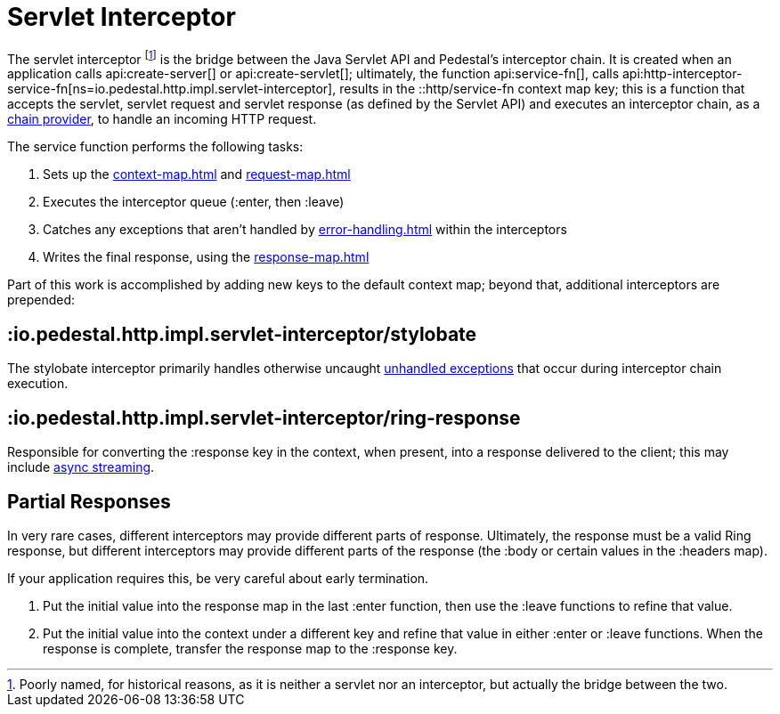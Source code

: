 = Servlet Interceptor

The servlet interceptor footnote:[Poorly named, for historical reasons, as it is neither a servlet nor an interceptor, but actually the bridge between the two.] is the bridge between the Java Servlet API and Pedestal's
interceptor chain. It is created when an application calls
api:create-server[] or api:create-servlet[]; ultimately, the function
api:service-fn[],
calls api:http-interceptor-service-fn[ns=io.pedestal.http.impl.servlet-interceptor],
results in the ::http/service-fn context map key; this is a function that accepts
the servlet, servlet request and servlet response (as defined by the Servlet API)
and executes an interceptor chain, as a xref:chain-providers.adoc[chain provider],
to handle an incoming HTTP request.

The service function performs the following tasks:

   1. Sets up the xref:context-map.adoc[] and xref:request-map.adoc[]
   2. Executes the interceptor queue (:enter, then :leave)
   3. Catches any exceptions that aren't handled by xref:error-handling.adoc[] within the interceptors
   4. Writes the final response, using the xref:response-map.adoc[]

Part of this work is accomplished  by adding new keys to the default context map; beyond
that, additional interceptors are prepended:

== :io.pedestal.http.impl.servlet-interceptor/stylobate

The stylobate interceptor primarily handles otherwise uncaught
xref:error-handling.adoc[unhandled exceptions] that occur during
interceptor chain execution.

== :io.pedestal.http.impl.servlet-interceptor/ring-response

Responsible for converting the :response key in the context, when present,
into a response delivered to the client; this may include
xref:streaming.adoc[async streaming].

## Partial Responses

In very rare cases, different interceptors may provide different parts of response.
Ultimately, the response must be a valid Ring response, but different interceptors may
provide different parts of the response (the :body or certain values in the :headers map).

If your application requires this, be very careful about early termination.

   1. Put the initial value into the response map in the last :enter
   function, then use the :leave functions to refine that value.
   2. Put the initial value into the context under a different key and
   refine that value in either :enter or :leave functions. When
   the response is complete, transfer the response map to the :response key.
